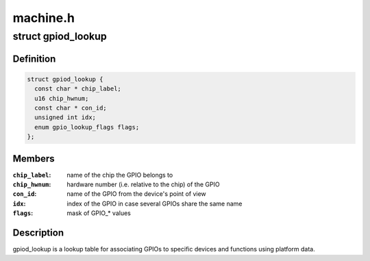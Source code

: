 .. -*- coding: utf-8; mode: rst -*-

=========
machine.h
=========


.. _`gpiod_lookup`:

struct gpiod_lookup
===================

.. c:type:: gpiod_lookup

    lookup table


.. _`gpiod_lookup.definition`:

Definition
----------

.. code-block:: c

  struct gpiod_lookup {
    const char * chip_label;
    u16 chip_hwnum;
    const char * con_id;
    unsigned int idx;
    enum gpio_lookup_flags flags;
  };


.. _`gpiod_lookup.members`:

Members
-------

:``chip_label``:
    name of the chip the GPIO belongs to

:``chip_hwnum``:
    hardware number (i.e. relative to the chip) of the GPIO

:``con_id``:
    name of the GPIO from the device's point of view

:``idx``:
    index of the GPIO in case several GPIOs share the same name

:``flags``:
    mask of GPIO\_\* values




.. _`gpiod_lookup.description`:

Description
-----------

gpiod_lookup is a lookup table for associating GPIOs to specific devices and
functions using platform data.

